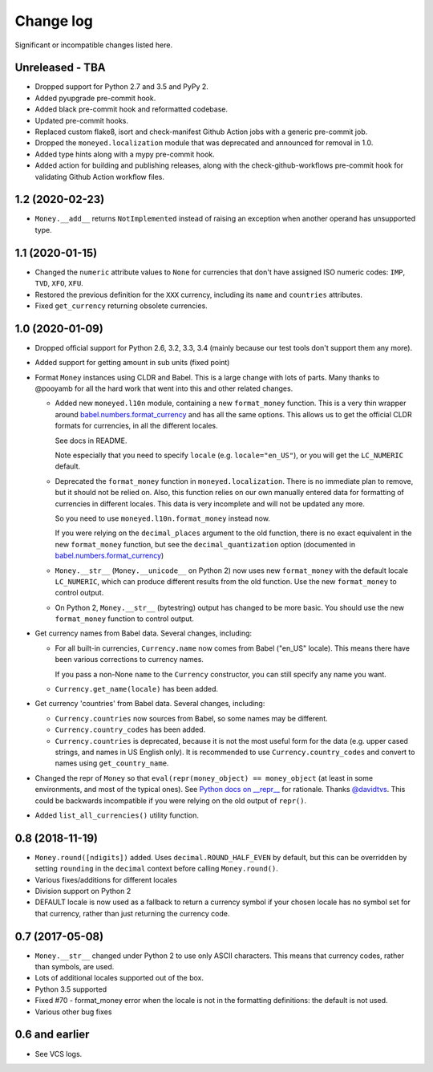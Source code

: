 ============
 Change log
============

Significant or incompatible changes listed here.

Unreleased - TBA
----------------
* Dropped support for Python 2.7 and 3.5 and PyPy 2.
* Added pyupgrade pre-commit hook.
* Added black pre-commit hook and reformatted codebase.
* Updated pre-commit hooks.
* Replaced custom flake8, isort and check-manifest Github Action jobs with a generic
  pre-commit job.
* Dropped the ``moneyed.localization`` module that was deprecated and announced for
  removal in 1.0.
* Added type hints along with a mypy pre-commit hook.
* Added action for building and publishing releases, along with the
  check-github-workflows pre-commit hook for validating Github Action workflow files.

1.2 (2020-02-23)
----------------
* ``Money.__add__`` returns ``NotImplemented`` instead of raising an exception when another operand has unsupported type.

1.1 (2020-01-15)
----------------
* Changed the ``numeric`` attribute values to ``None`` for currencies that don't have assigned ISO numeric codes: ``IMP``, ``TVD``, ``XFO``, ``XFU``.
* Restored the previous definition for the ``XXX`` currency, including its ``name`` and ``countries`` attributes.
* Fixed ``get_currency`` returning obsolete currencies.

1.0 (2020-01-09)
----------------
* Dropped official support for Python 2.6, 3.2, 3.3, 3.4 (mainly because
  our test tools don't support them any more).

* Added support for getting amount in sub units (fixed point)

* Format ``Money`` instances using CLDR and Babel. This is a large change with lots of parts.
  Many thanks to @pooyamb for all the hard work that went into this and other
  related changes.

  * Added new ``moneyed.l10n`` module, containing a new ``format_money``
    function. This is a very thin wrapper around `babel.numbers.format_currency
    <http://babel.pocoo.org/en/latest/api/numbers.html#babel.numbers.format_currency>`_
    and has all the same options. This allows us to get the official CLDR
    formats for currencies, in all the different locales.

    See docs in README.

    Note especially that you need to specify ``locale`` (e.g.
    ``locale="en_US"``), or you will get the ``LC_NUMERIC`` default.

  * Deprecated the ``format_money`` function in ``moneyed.localization``. There
    is no immediate plan to remove, but it should not be relied on. Also, this
    function relies on our own manually entered data for formatting of
    currencies in different locales. This data is very incomplete and will not
    be updated any more.

    So you need to use ``moneyed.l10n.format_money`` instead now.

    If you were relying on the ``decimal_places`` argument to the old function,
    there is no exact equivalent in the new ``format_money`` function, but see
    the ``decimal_quantization`` option (documented in
    `babel.numbers.format_currency
    <http://babel.pocoo.org/en/latest/api/numbers.html#babel.numbers.format_currency>`_)

  * ``Money.__str__`` (``Money.__unicode__`` on Python 2) now uses new
    ``format_money`` with the default locale ``LC_NUMERIC``, which can produce
    different results from the old function. Use the new ``format_money`` to control
    output.

  * On Python 2, ``Money.__str__`` (bytestring) output has changed to be more
    basic. You should use the new ``format_money`` function to control output.

* Get currency names from Babel data. Several changes, including:

  * For all built-in currencies, ``Currency.name`` now comes from Babel ("en_US"
    locale). This means there have been various corrections to currency names.

    If you pass a non-None ``name`` to the ``Currency`` constructor, you can
    still specify any name you want.

  * ``Currency.get_name(locale)`` has been added.

* Get currency 'countries' from Babel data. Several changes, including:

  * ``Currency.countries`` now sources from Babel, so some names may be different.

  * ``Currency.country_codes`` has been added.

  * ``Currency.countries`` is deprecated, because it is not the most useful form
    for the data (e.g. upper cased strings, and names in US English only). It is
    recommended to use ``Currency.country_codes`` and convert to names using
    ``get_country_name``.

* Changed the repr of ``Money`` so that ``eval(repr(money_object) ==
  money_object`` (at least in some environments, and most of the typical ones).
  See `Python docs on __repr__
  <https://docs.python.org/3/reference/datamodel.html?highlight=__repr__#object.__repr__>`_
  for rationale. Thanks `@davidtvs <https://github.com/davidtvs>`_. This could
  be backwards incompatible if you were relying on the old output of ``repr()``.

* Added ``list_all_currencies()`` utility function.

0.8 (2018-11-19)
----------------

* ``Money.round([ndigits])`` added.
  Uses ``decimal.ROUND_HALF_EVEN`` by default, but this can be overridden
  by setting ``rounding`` in the ``decimal`` context before calling ``Money.round()``.
* Various fixes/additions for different locales
* Division support on Python 2
* DEFAULT locale is now used as a fallback to return a currency symbol if your
  chosen locale has no symbol set for that currency, rather than just returning
  the currency code.


0.7 (2017-05-08)
----------------

* ``Money.__str__`` changed under Python 2 to use only ASCII characters.
  This means that currency codes, rather than symbols, are used.

* Lots of additional locales supported out of the box.

* Python 3.5 supported

* Fixed #70 - format_money error when the locale is not in the formatting
  definitions: the default is not used.

* Various other bug fixes


0.6 and earlier
---------------

* See VCS logs.
